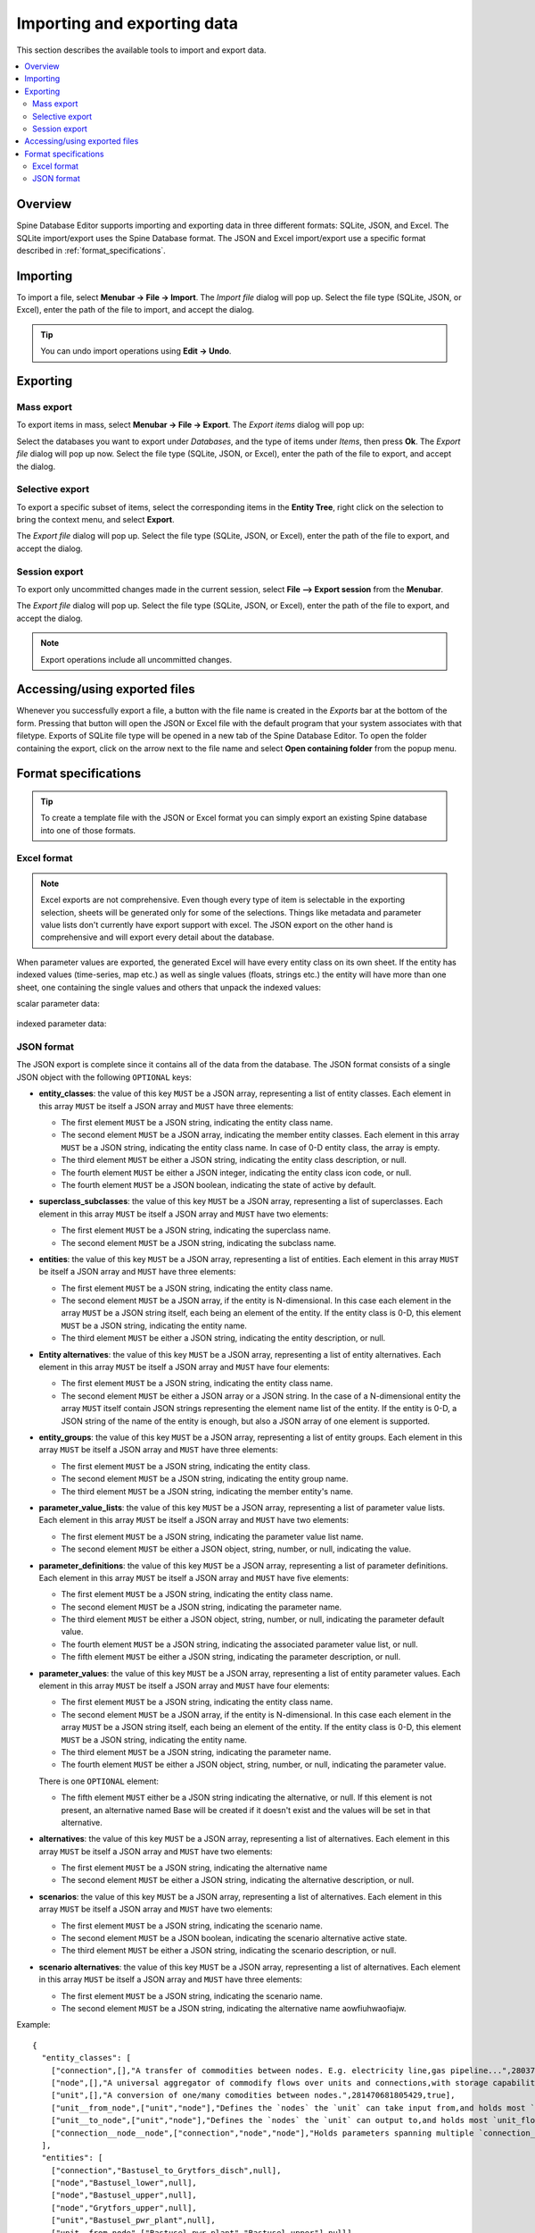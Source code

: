 
Importing and exporting data
----------------------------

This section describes the available tools to import and export data.

.. contents::
   :local:

Overview
========

Spine Database Editor supports importing and exporting data in three different formats: SQLite, JSON, and Excel.
The SQLite import/export uses the Spine Database format. The JSON and Excel import/export use a specific format
described in :ref:`format_specifications`.

Importing
=========

To import a file, select **Menubar -> File -> Import**.
The *Import file* dialog will pop up.
Select the file type (SQLite, JSON, or Excel), enter the path of the file to import, and accept the dialog.

.. tip:: You can undo import operations using **Edit -> Undo**.

Exporting
=========

Mass export
~~~~~~~~~~~

To export items in mass, select **Menubar -> File -> Export**.
The *Export items* dialog will pop up:

.. image:: img/mass_export_items_dialog.png
   :align: center

Select the databases you want to export under *Databases*, and the type of items under *Items*,
then press **Ok**.
The *Export file* dialog will pop up now.
Select the file type (SQLite, JSON, or Excel), enter the path of the file to export, and accept the dialog.


Selective export
~~~~~~~~~~~~~~~~

To export a specific subset of items, select the corresponding items in the **Entity Tree**,
right click on the selection to bring the context menu, and select **Export**.

The *Export file* dialog will pop up.
Select the file type (SQLite, JSON, or Excel), enter the path of the file to export, and accept the dialog.


Session export
~~~~~~~~~~~~~~

To export only uncommitted changes made in the current session, select **File --> Export session** from
the **Menubar**.

The *Export file* dialog will pop up.
Select the file type (SQLite, JSON, or Excel), enter the path of the file to export, and accept the dialog.

.. note:: Export operations include all uncommitted changes.


Accessing/using exported files
==============================

Whenever you successfully export a file, 
a button with the file name is created in the *Exports* bar at the bottom of the form.
Pressing that button will open the JSON or Excel file with the default program that your
system associates with that filetype. Exports of SQLite file type will be opened in a new tab
of the Spine Database Editor. To open the folder containing the export, click on the arrow next
to the file name and select **Open containing folder** from the popup menu.

  .. image:: img/export_bar.png
     :align: center

.. _format_specifications:

Format specifications
=====================

.. tip:: To create a template file with the JSON or Excel format you can simply export an existing Spine database
   into one of those formats.

Excel format
~~~~~~~~~~~~
.. note:: Excel exports are not comprehensive. Even though every type of item is selectable in
          the exporting selection, sheets will be generated only for some of the selections.
          Things like metadata and parameter value lists don't currently have export support with excel.
          The JSON export on the other hand is comprehensive and will export every detail about the
          database.

When parameter values are exported, the generated Excel will have every entity class on its own sheet.
If the entity has indexed values (time-series, map etc.) as well as single values (floats, strings etc.)
the entity will have more than one sheet, one containing the single values and others that unpack the
indexed values:

scalar parameter data:

  .. image:: img/excel_entity_sheet.png
     :align: center

indexed parameter data:

   .. image:: img/excel_entity_sheet_timeseries.png
      :align: center


JSON format
~~~~~~~~~~~

The JSON export is complete since it contains all of the data from the database.
The JSON format consists of a single JSON object with the following ``OPTIONAL`` keys:

- **entity_classes**: the value of this key ``MUST`` be a JSON array,
  representing a list of entity classes.
  Each element in this array ``MUST`` be itself a JSON array and ``MUST`` have three elements:

  - The first element ``MUST`` be a JSON string, indicating the entity class name.
  - The second element ``MUST`` be a JSON array, indicating the member entity classes. Each element in
    this array ``MUST`` be a JSON string, indicating the entity class name. In case of 0-D entity class,
    the array is empty.
  - The third element ``MUST`` be either a JSON string, indicating the entity class description, or null.
  - The fourth element ``MUST`` be either a JSON integer, indicating the entity class icon code, or null.
  - The fourth element ``MUST`` be a JSON boolean, indicating the state of active by default.

- **superclass_subclasses**: the value of this key ``MUST`` be a JSON array,
  representing a list of superclasses.
  Each element in this array ``MUST`` be itself a JSON array and ``MUST`` have two elements:

  - The first element ``MUST`` be a JSON string, indicating the superclass name.
  - The second element ``MUST`` be a JSON string, indicating the subclass name.

- **entities**: the value of this key ``MUST`` be a JSON array,
  representing a list of entities.
  Each element in this array ``MUST`` be itself a JSON array and ``MUST`` have three elements:

  - The first element ``MUST`` be a JSON string, indicating the entity class name.
  - The second element ``MUST`` be a JSON array, if the entity is N-dimensional. In this case each element in
    the array ``MUST`` be a JSON string itself, each being an element of the entity. If the entity class is 0-D,
    this element ``MUST`` be a JSON string, indicating the entity name.
  - The third element ``MUST`` be either a JSON string, indicating the entity description, or null.

- **Entity alternatives**: the value of this key ``MUST`` be a JSON array,
  representing a list of entity alternatives.
  Each element in this array ``MUST`` be itself a JSON array and ``MUST`` have four elements:

  - The first element ``MUST`` be a JSON string, indicating the entity class name.
  - The second element ``MUST`` be either a JSON array or a JSON string. In the case of a N-dimensional entity
    the array ``MUST`` itself contain JSON strings representing the element name list of the entity.
    If the entity is 0-D, a JSON string of the name of the entity is enough, but also a JSON array of one element
    is supported.

- **entity_groups**: the value of this key ``MUST`` be a JSON array,
  representing a list of entity groups.
  Each element in this array ``MUST`` be itself a JSON array and ``MUST`` have three elements:

  - The first element ``MUST`` be a JSON string, indicating the entity class.
  - The second element ``MUST`` be a JSON string, indicating the entity group name.
  - The third element ``MUST`` be a JSON string, indicating the member entity's name.

- **parameter_value_lists**: the value of this key ``MUST`` be a JSON array,
  representing a list of parameter value lists.
  Each element in this array ``MUST`` be itself a JSON array and ``MUST`` have two elements:

  - The first element ``MUST`` be a JSON string, indicating the parameter value list name.
  - The second element ``MUST`` be either a JSON object, string, number, or null,
    indicating the value.

- **parameter_definitions**: the value of this key ``MUST`` be a JSON array,
  representing a list of parameter definitions.
  Each element in this array ``MUST`` be itself a JSON array and ``MUST`` have five elements:

  - The first element ``MUST`` be a JSON string, indicating the entity class name.
  - The second element ``MUST`` be a JSON string, indicating the parameter name.
  - The third element ``MUST`` be either a JSON object, string, number, or null,
    indicating the parameter default value.
  - The fourth element ``MUST`` be a JSON string, indicating the associated parameter value list, or null.
  - The fifth element ``MUST`` be either a JSON string, indicating the parameter description, or null.

- **parameter_values**: the value of this key ``MUST`` be a JSON array,
  representing a list of entity parameter values.
  Each element in this array ``MUST`` be itself a JSON array and ``MUST`` have four elements:

  - The first element ``MUST`` be a JSON string, indicating the entity class name.
  - The second element ``MUST`` be a JSON array, if the entity is N-dimensional. In this case each element in
    the array ``MUST`` be a JSON string itself, each being an element of the entity. If the entity class is 0-D,
    this element ``MUST`` be a JSON string, indicating the entity name.
  - The third element ``MUST`` be a JSON string, indicating the parameter name.
  - The fourth element ``MUST`` be either a JSON object, string, number, or null,
    indicating the parameter value.

  There is one ``OPTIONAL`` element:

  - The fifth element ``MUST`` either be a JSON string indicating the alternative, or null. If this element
    is not present, an alternative named Base will be created if it doesn't exist and the values will be set
    in that alternative.

- **alternatives**: the value of this key ``MUST`` be a JSON array,
  representing a list of alternatives.
  Each element in this array ``MUST`` be itself a JSON array and ``MUST`` have two elements:

  - The first element ``MUST`` be a JSON string, indicating the alternative name
  - The second element ``MUST`` be either a JSON string, indicating the alternative description, or null.

- **scenarios**: the value of this key ``MUST`` be a JSON array,
  representing a list of alternatives.
  Each element in this array ``MUST`` be itself a JSON array and ``MUST`` have two elements:

  - The first element ``MUST`` be a JSON string, indicating the scenario name.
  - The second element ``MUST`` be a JSON boolean, indicating the scenario alternative active state.
  - The third element ``MUST`` be either a JSON string, indicating the scenario description, or null.

- **scenario alternatives**: the value of this key ``MUST`` be a JSON array,
  representing a list of alternatives.
  Each element in this array ``MUST`` be itself a JSON array and ``MUST`` have three elements:

  - The first element ``MUST`` be a JSON string, indicating the scenario name.
  - The second element ``MUST`` be a JSON string, indicating the alternative name aowfiuhwaofiajw.



Example::

   {
     "entity_classes": [
       ["connection",[],"A transfer of commodities between nodes. E.g. electricity line,gas pipeline...",280378317271233,true],
       ["node",[],"A universal aggregator of commodify flows over units and connections,with storage capabilities.",280740554077951,true],
       ["unit",[],"A conversion of one/many comodities between nodes.",281470681805429,true],
       ["unit__from_node",["unit","node"],"Defines the `nodes` the `unit` can take input from,and holds most `unit_flow` variable specific parameters.",281470681805657,true],
       ["unit__to_node",["unit","node"],"Defines the `nodes` the `unit` can output to,and holds most `unit_flow` variable specific parameters.",281470681805658,true],
       ["connection__node__node",["connection","node","node"],"Holds parameters spanning multiple `connection_flow` variables to and from multiple `nodes`.",null,true]
     ],
     "entities": [
       ["connection","Bastusel_to_Grytfors_disch",null],
       ["node","Bastusel_lower",null],
       ["node","Bastusel_upper",null],
       ["node","Grytfors_upper",null],
       ["unit","Bastusel_pwr_plant",null],
       ["unit__from_node",["Bastusel_pwr_plant","Bastusel_upper"],null],
       ["unit__to_node",["Bastusel_pwr_plant","Bastusel_lower"],null],
       ["connection__node__node",["Bastusel_to_Grytfors_disch","Grytfors_upper","Bastusel_lower"],null]
     ],
     "parameter_value_lists": [
       ["balance_type_list","balance_type_group"],
       ["balance_type_list","balance_type_node"],
       ["balance_type_list","balance_type_none"]
     ],
     "parameter_definitions": [
       ["connection","connection_availability_factor",1,null,"Availability of the `connection`,acting as a multiplier on its `connection_capacity`. Typically between 0-1."],
       ["connection__node__node","connection_flow_delay",{"type": "duration","data": "0h"},null,"Delays the `connection_flows` associated with the latter `node` in respect to the `connection_flows` associated with the first `node`."],
       ["node","balance_type","balance_type_node","balance_type_list","A selector for how the `:nodal_balance` constraint should be handled."],
       ["node","demand",0,null,"Demand for the `commodity` of a `node`. Energy gains can be represented using negative `demand`."],
       ["node","fix_node_state",null,null,"Fixes the corresponding `node_state` variable to the provided value. Can be used for e.g. fixing boundary conditions."],
       ["node","has_state",null,null,"A boolean flag for whether a `node` has a `node_state` variable."],
       ["unit__from_node","unit_capacity",null,null,"Maximum `unit_flow` capacity of a single 'sub_unit' of the `unit`."],
       ["unit__to_node","unit_capacity",null,null,"Maximum `unit_flow` capacity of a single 'sub_unit' of the `unit`."]
     ],
     "parameter_values": [
       ["connection__node__node",["Bastusel_to_Grytfors_disch","Grytfors_upper","Bastusel_lower"],"connection_flow_delay",{"type": "duration","data": "1h"},"Base"],
       ["node","Bastusel_upper","demand",-0.2579768519,"Base"],
       ["node","Bastusel_upper","fix_node_state",{"type": "time_series","data": {"2019-01-01T00:00:00": 5581.44,"2019-01-01T01:00:00": -1,"2019-01-07T23:00:00": 5417.28}},"Base"],
       ["node","Bastusel_upper","has_state",null,"Base"],
       ["unit__from_node",["Bastusel_pwr_plant","Bastusel_upper"],"unit_capacity",170,"Base"]
     ],
     "alternatives": [
       ["Base","Base alternative"]
     ]
   }
